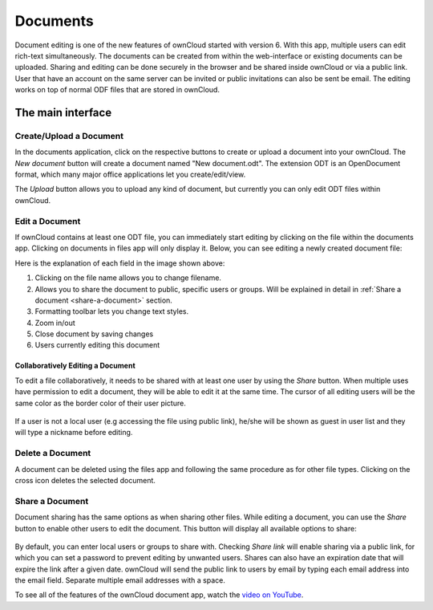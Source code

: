 Documents
=========

Document editing is one of the new features of ownCloud started with version 6. With this app, multiple users
can edit rich-text simultaneously. The documents can be created from within the
web-interface or existing documents can be uploaded. Sharing and editing can be done
securely in the browser and be shared inside ownCloud or via a public link. User that
have an account on the same server can be invited or public invitations can also be
sent be email. The editing works on top of normal ODF files that are stored in ownCloud.

The main interface
------------------

.. image:: images/oc_documents.png

Create/Upload a Document
~~~~~~~~~~~~~~~~~~~~~~~~

In the documents application, click on the respective buttons to create or upload a document into your ownCloud. The *New document* button will create a document named "New document.odt". The extension ODT is an OpenDocument format, which many major office applications let you create/edit/view.

The *Upload* button allows you to upload any kind of document, but currently you can only edit ODT files within ownCloud.

Edit a Document
~~~~~~~~~~~~~~~

If ownCloud contains at least one ODT file, you can immediately start editing by clicking on
the file within the documents app. Clicking on documents in files app will only display it. Below, you
can see editing a newly created document file:

.. image:: images/oc_documents_edit.png

Here is the explanation of each field in the image shown above:

#. Clicking on the file name allows you to change filename.
#. Allows you to share the document to public, specific users or groups. Will be explained in detail in :ref:`Share a document <share-a-document>` section.
#. Formatting toolbar lets you change text styles.
#. Zoom in/out
#. Close document by saving changes
#. Users currently editing this document

Collaboratively Editing a Document
^^^^^^^^^^^^^^^^^^^^^^^^^^^^^^^^^^

To edit a file collaboratively, it needs to be shared with at least one user by using the *Share* button. When multiple uses have permission to edit a document, they will be able to edit it at the same time. The cursor of all editing users will be the same color as the border color of their user picture.

.. figure:: images/oc_documents_col_edit.png

If a user is not a local user (e.g accessing the file using public link), he/she will be shown as guest in user list and they will type a nickname before editing.


Delete a Document
~~~~~~~~~~~~~~~~~

A document can be deleted using the files app and following the same procedure as for other file types. Clicking on the cross icon deletes the selected document.

.. _share-a-document:

Share a Document
~~~~~~~~~~~~~~~~

Document sharing has the same options as when sharing other files. While editing a document, you can use the *Share* button to enable other users to edit the document. This button will display all available options to share:

.. figure:: images/oc_documents_share.png

By default, you can enter local users or groups to share with. Checking *Share link* will enable sharing via a public link, for which you can set a password to prevent editing by unwanted users. Shares can also have an expiration date that will expire the link after a given date. ownCloud will send the public link to users by email by typing each email address into the email field.  Separate multiple email addresses with a space.

To see all of the features of the ownCloud document app, watch the
`video on YouTube <https://www.youtube.com/watch?v=70pCBnNPdew>`_.
